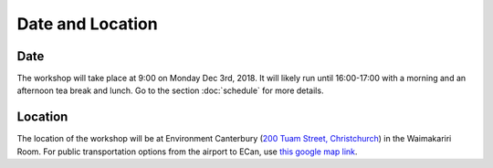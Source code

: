 Date and Location
=====================================

Date
----
The workshop will take place at 9:00 on Monday Dec 3rd, 2018. It will likely run until 16:00-17:00 with a morning and an afternoon tea break and lunch. Go to the section :doc:`schedule` for more details.

Location
--------
The location of the workshop will be at Environment Canterbury (`200 Tuam Street, Christchurch <https://goo.gl/maps/Wq6moBigvwS2>`_) in the Waimakariri Room. For public transportation options from the airport to ECan, use `this google map link <https://maps.app.goo.gl/?link=https://goo.gl/maps/4kN14Jya68p?utm_source%3Dapp-invite%26mt%3D8%26pt%3D9008%26utm_medium%3DSIMPLE%26utm_campaign%3Ds2e-ai%26ct%3Ds2e-ai&apn=com.google.android.apps.maps&amv=703000000&isi=585027354&ibi=com.google.Maps&ius=comgooglemapsurl&utm_source=app-invite&mt=8&pt=9008&utm_medium=SIMPLE&utm_campaign=s2e-ai&ct=s2e-ai&invitation_id=493454522602-94506a48-684c-49d2-adba-046af7a1e4aa>`_.

.. raw:: html

   <iframe src="https://www.google.com/maps/embed?pb=!1m18!1m12!1m3!1d2432.2791896956924!2d172.63713724335682!3d-43.53395777493478!2m3!1f0!2f0!3f0!3m2!1i1024!2i768!4f13.1!3m3!1m2!1s0x0%3A0x5085283e014f822!2sCanterbury+Regional+Council!5e0!3m2!1sen!2snz!4v1542523425255" width="600" height="450" frameborder="0" style="border:0" allowfullscreen></iframe>
